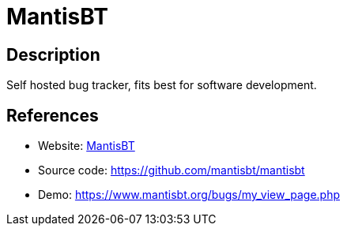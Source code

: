 = MantisBT

:Name:          MantisBT
:Language:      PHP
:License:       GPL-2.0
:Topic:         Ticketing
:Category:      
:Subcategory:   

// END-OF-HEADER. DO NOT MODIFY OR DELETE THIS LINE

== Description

Self hosted bug tracker, fits best for software development.

== References

* Website: https://www.mantisbt.org/[MantisBT]
* Source code: https://github.com/mantisbt/mantisbt[https://github.com/mantisbt/mantisbt]
* Demo: https://www.mantisbt.org/bugs/my_view_page.php[https://www.mantisbt.org/bugs/my_view_page.php]
